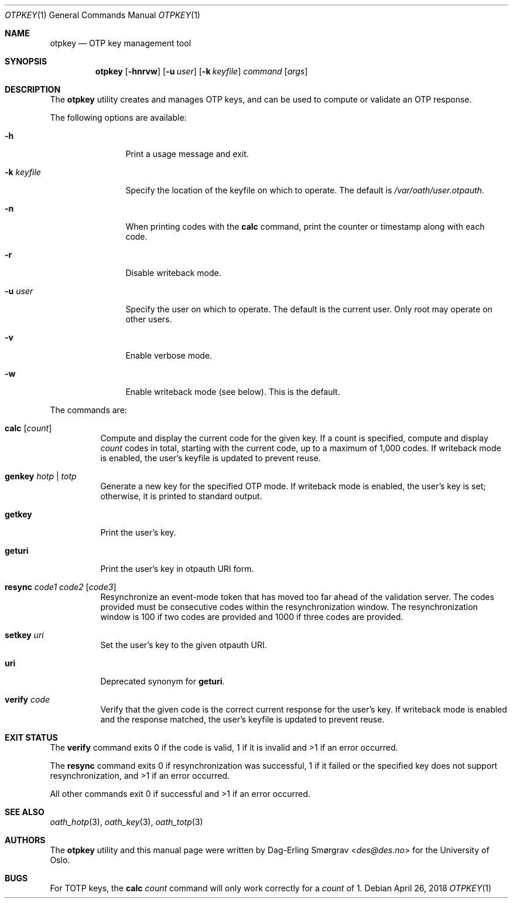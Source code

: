 .\"-
.\" Copyright (c) 2013-2014 The University of Oslo
.\" Copyright (c) 2016-2018 Dag-Erling Smørgrav
.\" All rights reserved.
.\"
.\" Redistribution and use in source and binary forms, with or without
.\" modification, are permitted provided that the following conditions
.\" are met:
.\" 1. Redistributions of source code must retain the above copyright
.\"    notice, this list of conditions and the following disclaimer.
.\" 2. Redistributions in binary form must reproduce the above copyright
.\"    notice, this list of conditions and the following disclaimer in the
.\"    documentation and/or other materials provided with the distribution.
.\" 3. The name of the author may not be used to endorse or promote
.\"    products derived from this software without specific prior written
.\"    permission.
.\"
.\" THIS SOFTWARE IS PROVIDED BY THE AUTHOR AND CONTRIBUTORS ``AS IS'' AND
.\" ANY EXPRESS OR IMPLIED WARRANTIES, INCLUDING, BUT NOT LIMITED TO, THE
.\" IMPLIED WARRANTIES OF MERCHANTABILITY AND FITNESS FOR A PARTICULAR PURPOSE
.\" ARE DISCLAIMED.  IN NO EVENT SHALL THE AUTHOR OR CONTRIBUTORS BE LIABLE
.\" FOR ANY DIRECT, INDIRECT, INCIDENTAL, SPECIAL, EXEMPLARY, OR CONSEQUENTIAL
.\" DAMAGES (INCLUDING, BUT NOT LIMITED TO, PROCUREMENT OF SUBSTITUTE GOODS
.\" OR SERVICES; LOSS OF USE, DATA, OR PROFITS; OR BUSINESS INTERRUPTION)
.\" HOWEVER CAUSED AND ON ANY THEORY OF LIABILITY, WHETHER IN CONTRACT, STRICT
.\" LIABILITY, OR TORT (INCLUDING NEGLIGENCE OR OTHERWISE) ARISING IN ANY WAY
.\" OUT OF THE USE OF THIS SOFTWARE, EVEN IF ADVISED OF THE POSSIBILITY OF
.\" SUCH DAMAGE.
.\"
.Dd April 26, 2018
.Dt OTPKEY 1
.Os
.Sh NAME
.Nm otpkey
.Nd OTP key management tool
.Sh SYNOPSIS
.Nm
.Op Fl hnrvw
.Op Fl u Ar user
.Op Fl k Ar keyfile
.Ar command
.Op Ar args
.Sh DESCRIPTION
The
.Nm
utility creates and manages OTP keys, and can be used to compute or
validate an OTP response.
.Pp
The following options are available:
.Bl -tag -width Fl
.It Fl h
Print a usage message and exit.
.It Fl k Ar keyfile
Specify the location of the keyfile on which to operate.
The default is
.Pa /var/oath/ Ns Ar user Ns Pa .otpauth .
.It Fl n
When printing codes with the
.Cm calc
command, print the counter or timestamp along with each code.
.It Fl r
Disable writeback mode.
.It Fl u Ar user
Specify the user on which to operate.
The default is the current user.
Only root may operate on other users.
.It Fl v
Enable verbose mode.
.It Fl w
Enable writeback mode (see below).
This is the default.
.El
.Pp
The commands are:
.Bl -tag -width 6n
.It Cm calc Op Ar count
Compute and display the current code for the given key.
If a count is specified, compute and display
.Ar count
codes in total, starting with the current code, up to a maximum of
1,000 codes.
If writeback mode is enabled, the user's keyfile is updated to prevent
reuse.
.It Cm genkey Ar hotp | totp
Generate a new key for the specified OTP mode.
If writeback mode is enabled, the user's key is set; otherwise, it is
printed to standard output.
.It Cm getkey
Print the user's key.
.It Cm geturi
Print the user's key in otpauth URI form.
.It Cm resync Ar code1 Ar code2 Op Ar code3
Resynchronize an event-mode token that has moved too far ahead of the
validation server.
The codes provided must be consecutive codes within the
resynchronization window.
The resynchronization window is 100 if two codes are provided and 1000
if three codes are provided.
.It Cm setkey Ar uri
Set the user's key to the given otpauth URI.
.It Cm uri
Deprecated synonym for
.Cm geturi .
.It Cm verify Ar code
Verify that the given code is the correct current response for the
user's key.
If writeback mode is enabled and the response matched, the user's
keyfile is updated to prevent reuse.
.El
.Sh EXIT STATUS
The
.Cm verify
command exits 0 if the code is valid, 1 if it is invalid and >1 if an
error occurred.
.Pp
The
.Cm resync
command exits 0 if resynchronization was successful, 1 if it failed or
the specified key does not support resynchronization, and >1 if an
error occurred.
.Pp
All other commands exit 0 if successful and >1 if an error occurred.
.Sh SEE ALSO
.Xr oath_hotp 3 ,
.Xr oath_key 3 ,
.Xr oath_totp 3
.Sh AUTHORS
The
.Nm
utility and this manual page were written by
.An Dag-Erling Sm\(/orgrav Aq Mt des@des.no
for the University of Oslo.
.Sh BUGS
For TOTP keys, the
.Cm calc Ar count
command will only work correctly for a
.Ar count
of 1.
